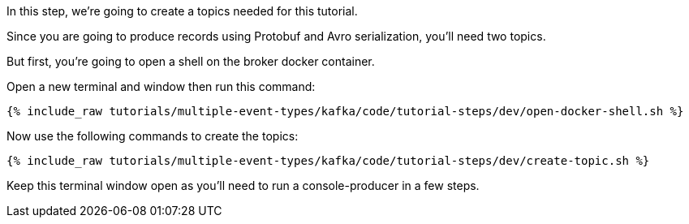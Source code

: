 
In this step, we’re going to create a topics needed for this tutorial.

Since you are going to produce records using Protobuf and Avro serialization, you'll need two topics.

But first, you're going to open a shell on the broker docker container.

Open a new terminal and window then run this command:
+++++
<pre class="snippet"><code class="shell">{% include_raw tutorials/multiple-event-types/kafka/code/tutorial-steps/dev/open-docker-shell.sh %}</code></pre>
+++++

Now use the following commands to create the topics:

+++++
<pre class="snippet"><code class="shell">{% include_raw tutorials/multiple-event-types/kafka/code/tutorial-steps/dev/create-topic.sh %}</code></pre>
+++++

Keep this terminal window open as you'll need to run a console-producer in a few steps.

